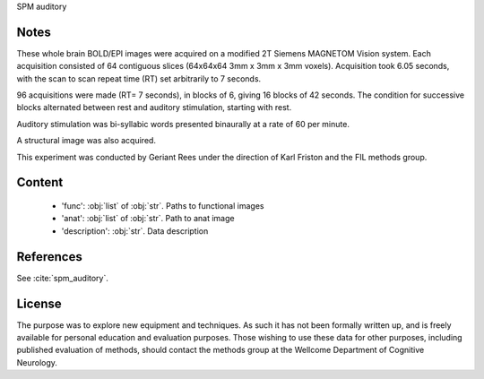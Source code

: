 SPM auditory

Notes
-----
These whole brain BOLD/EPI images were acquired on a modified 2T Siemens MAGNETOM Vision system.
Each acquisition consisted of 64 contiguous slices (64x64x64 3mm x 3mm x 3mm voxels).
Acquisition took 6.05 seconds, with the scan to scan repeat time (RT) set arbitrarily to 7 seconds.

96 acquisitions were made (RT= 7 seconds), in blocks of 6, giving 16 blocks of 42 seconds.
The condition for successive blocks alternated between rest and auditory stimulation,
starting with rest.

Auditory stimulation was bi-syllabic words presented binaurally at a rate of 60 per minute.

A structural image was also acquired.

This experiment was conducted by Geriant Rees
under the direction of Karl Friston and the FIL methods group.

Content
-------
        - 'func': :obj:`list` of :obj:`str`. Paths to functional images
        - 'anat': :obj:`list` of :obj:`str`. Path to anat image
        - 'description': :obj:`str`. Data description


References
----------
See :cite:`spm_auditory`.


License
-------
The purpose was to explore new equipment and techniques.
As such it has not been formally written up,
and is freely available for personal education and evaluation purposes.
Those wishing to use these data for other purposes,
including published evaluation of methods,
should contact the methods group at the Wellcome Department of Cognitive Neurology.
